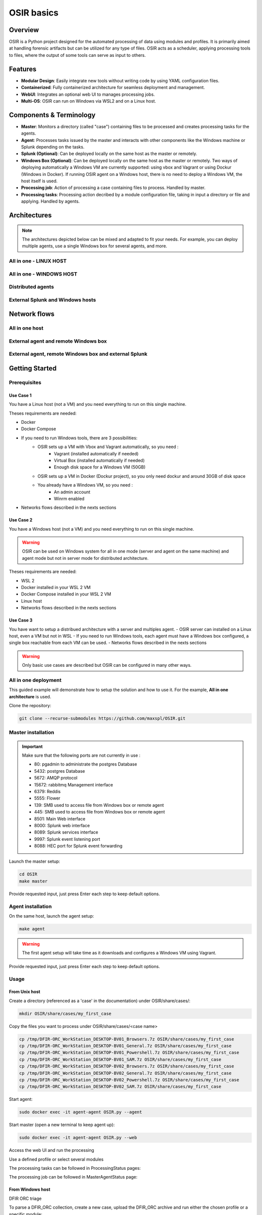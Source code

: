 OSIR basics 
=============

Overview
--------

OSIR is a Python project designed for the automated processing of data using modules and profiles. It is primarily aimed at handling forensic artifacts but can be utilized for any type of files. OSIR acts as a scheduler, applying processing tools to files, where the output of some tools can serve as input to others.

Features
--------

- **Modular Design**: Easily integrate new tools without writing code by using YAML configuration files.
- **Containerized**: Fully containerized architecture for seamless deployment and management.
- **WebUI**: Integrates an optional web UI to manages processing jobs.
- **Multi-OS**: OSIR can run on Windows via WSL2 and on a Linux host. 

Components & Terminology
------------------------

- **Master**: Monitors a directory (called "case") containing files to be processed and creates processing tasks for the agents.
- **Agent**: Processes tasks issued by the master and interacts with other components like the Windows machine or Splunk depending on the tasks.
- **Splunk (Optional)**: Can be deployed locally on the same host as the master or remotely.
- **Windows Box (Optional)**: Can be deployed locally on the same host as the master or remotely. Two ways of deploying automatically a Windows VM are currently supported: using vbox and Vagrant or using Dockur (Windows in Docker). If running OSIR agent on a Windows host, there is no need to deploy a Windows VM, the host itself is used.
- **Processing job**: Action of processing a case containing files to process. Handled by master.
- **Processing tasks**: Processing action decribed by a module configuration file, taking in input a directory or file and applying. Handled by agents.

Architectures
-------------

.. note:: The architectures depicted below can be mixed and adapted to fit your needs. For example, you can deploy multiple agents, use a single Windows box for several agents, and more.

All in one - LINUX HOST
***********************

.. image:: _img/All-in-one_.png
   :alt: All in one Architecture

All in one - WINDOWS HOST
*************************

.. image:: _img/all-in-one-windows.png
   :alt: All in one Architecture

Distributed agents
******************

.. image:: _img/external-agent_.png
   :alt: Distributed agents Architecture

External Splunk and Windows hosts
*********************************

.. image:: _img/External-Win-Splunk.png
   :alt: External Splunk and Windows Architecture

Network flows
-------------

All in one host
***************

.. image:: _img/all-in-one-network-flows.png
   :alt: All in one Architecture

External agent and remote Windows box
*************************************

.. image:: _img/semi-distributed-network-flows.png
   :alt: External agent and remote Windows box

External agent, remote Windows box and external Splunk
******************************************************

.. image:: _img/distributed-network-flows.png
   :alt: External agent, remote Windows box and external Splunk

   
Getting Started
---------------

Prerequisites
*************

Use Case 1
^^^^^^^^^^

You have a Linux host (not a VM) and you need everything to run on this single machine.

Theses requirements are needed:

- Docker
- Docker Compose
- If you need to run Windows tools, there are 3 possibilities:
   - OSIR sets up a VM with Vbox and Vagrant automatically, so you need :
      - Vagrant (installed automatically if needed) 
      - Virtual Box (installed automatically if needed)
      - Enough disk space for a Windows VM (50GB)
   - OSIR sets up a VM in Docker (Dockur project), so you only need dockur and around 30GB of disk space
   - You already have a Windows VM, so you need :
      - An admin account
      - Winrm enabled
- Networks flows described in the nexts sections

Use Case 2
^^^^^^^^^^

You have a Windows host (not a VM) and you need everything to run on this single machine.

.. warning:: OSIR can be used on Windows system for all in one mode (server and agent on the same machine) and agent mode but not in server mode for distributed architecture.

Theses requirements are needed:

- WSL 2
- Docker installed in your WSL 2 VM
- Docker Compose installed in your WSL 2 VM
- Linux host
- Networks flows described in the nexts sections


Use Case 3
^^^^^^^^^^

You have want to setup a distribued architecture with a server and multiples agent.
- OSIR server can installed on a Linux host, even a VM but not in WSL
- If you need to run Windows tools, each agent must have a Windows box configured, a single box reachable from each VM can be used.
- Networks flows described in the nexts sections

.. warning:: Only basic use cases are described but OSIR can be configured in many other ways.


All in one deployment
*********************

This guided example will demonstrate how to setup the solution and how to use it.
For the example, **All in one architecture** is used.

Clone the repository:

.. code-block:: bash

    git clone --recurse-submodules https://github.com/maxspl/OSIR.git

Master installation
*******************

.. important:: Make sure that the following ports are not currently in use :

    - 80: pgadmin to administrate the postgres Database
    - 5432: postgres Database
    - 5672: AMQP protocol
    - 15672: rabbitmq Management interface
    - 6379: Reddis
    - 5555: Flower
    - 139: SMB used to access file from Windows box or remote agent
    - 445: SMB used to access file from Windows box or remote agent
    - 8501: Main Web interface
    - 8000: Splunk web interface
    - 8089: Splunk services interface
    - 9997: Splunk event listening port
    - 8088: HEC port for Splunk event forwarding


Launch the master setup:

.. code-block:: bash

    cd OSIR
    make master

Provide requested input, just press Enter each step to keep default options.

.. image:: _img/Master-fresh-interactive-install_.png
   :alt: Master installation


Agent installation
*******************

On the same host, launch the agent setup:

.. code-block:: bash

    make agent

.. warning:: The first agent setup will take time as it downloads and configures a Windows VM using Vagrant.

Provide requested input, just press Enter each step to keep default options.

.. image:: _img/Agent-fresh-interactive-install.png
   :alt: Agent installation


Usage
*****

From Unix host
^^^^^^^^^^^^^^

Create a directory (referenced as a 'case' in the documentation) under OSIR/share/cases/:

.. code-block:: bash

    mkdir OSIR/share/cases/my_first_case

Copy the files you want to process under OSIR/share/cases/<case name>

.. code-block:: bash

    cp /tmp/DFIR-ORC_WorkStation_DESKTOP-BV01_Browsers.7z OSIR/share/cases/my_first_case
    cp /tmp/DFIR-ORC_WorkStation_DESKTOP-BV01_General.7z OSIR/share/cases/my_first_case
    cp /tmp/DFIR-ORC_WorkStation_DESKTOP-BV01_Powershell.7z OSIR/share/cases/my_first_case
    cp /tmp/DFIR-ORC_WorkStation_DESKTOP-BV01_SAM.7z OSIR/share/cases/my_first_case
    cp /tmp/DFIR-ORC_WorkStation_DESKTOP-BV02_Browsers.7z OSIR/share/cases/my_first_case
    cp /tmp/DFIR-ORC_WorkStation_DESKTOP-BV02_General.7z OSIR/share/cases/my_first_case
    cp /tmp/DFIR-ORC_WorkStation_DESKTOP-BV02_Powershell.7z OSIR/share/cases/my_first_case
    cp /tmp/DFIR-ORC_WorkStation_DESKTOP-BV02_SAM.7z OSIR/share/cases/my_first_case

Start agent:

.. code-block:: bash

    sudo docker exec -it agent-agent OSIR.py --agent

Start master (open a new terminal to keep agent up):

.. code-block:: bash

    sudo docker exec -it agent-agent OSIR.py --web

Access the web UI and run the processing

Use a defined profile or select several modules

.. image:: _img/web_ui_processing_profile.png
   :alt: Master installation

.. image:: _img/web_ui_processing_modules.png
   :alt: Master installation

The processing tasks can be followed in ProcessingStatus pages:

.. image:: _img/web_ui_processing_status.png
   :alt: Master installation

The processing job can be followed in MasterAgentStatus page:

.. image:: _img/web_ui_master_status.png
   :alt: Master installation


From Windows host
^^^^^^^^^^^^^^^^^

DFIR ORC triage

To parse a DFIR_ORC collection, create a new case, upload the DFIR_ORC archive and run either the chosen profile or a specific module: 

.. image:: _img/DFIR_ORC.gif
   :alt: DFIR ORC setup 

.. image:: _img/DFIR_ORC_EXECUTE.gif
   :alt: DFIR ORC execution 

UAC triage

To parse a UAC collection, create a new case, upload the UAC archive and run either the chosen profile or a specific module: 

.. image:: _img/UAC_IMPORT.gif
   :alt: UAC setup 

.. image:: _img/UAC_EXECUTE.gif
   :alt: UAC execution 